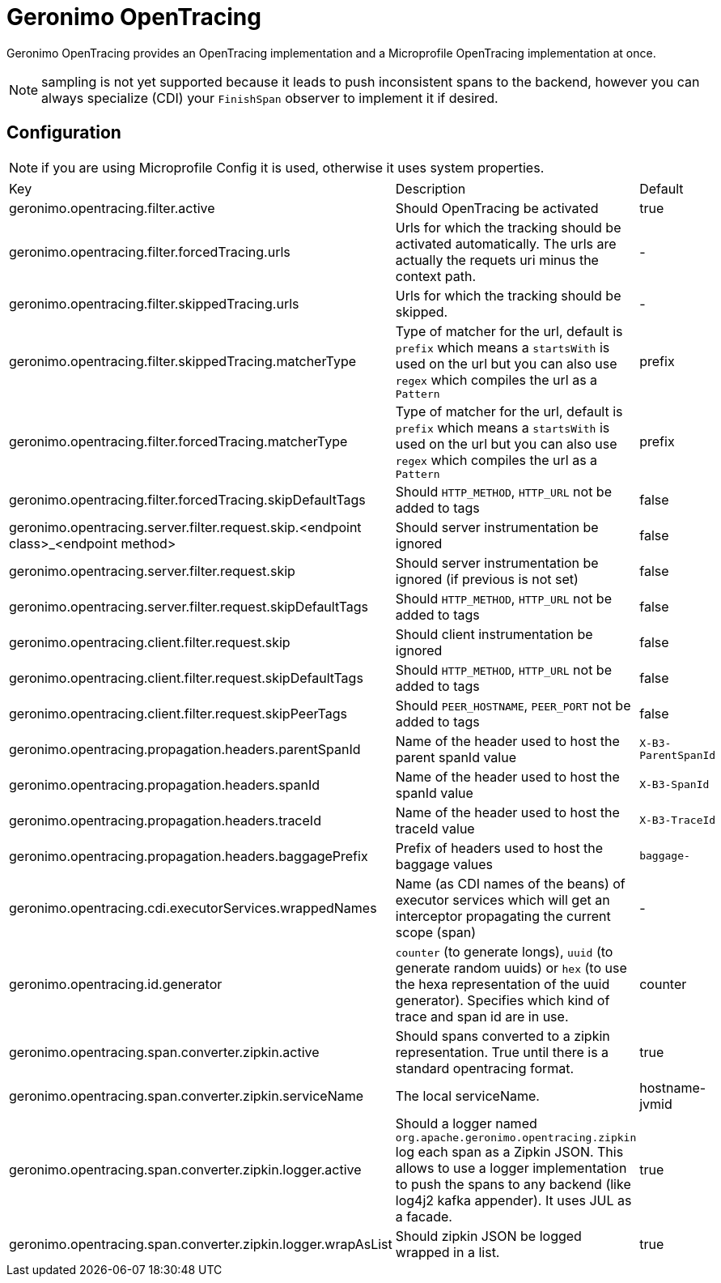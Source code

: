 = Geronimo OpenTracing

Geronimo OpenTracing provides an OpenTracing implementation and a Microprofile OpenTracing implementation at once.

NOTE: sampling is not yet supported because it leads to push inconsistent spans to the backend, however you can always specialize (CDI)
your `FinishSpan` observer to implement it if desired.

== Configuration

NOTE: if you are using Microprofile Config it is used, otherwise it uses system properties.

|===
| Key | Description | Default
|geronimo.opentracing.filter.active|Should OpenTracing be activated|true
|geronimo.opentracing.filter.forcedTracing.urls|Urls for which the tracking should be activated automatically. The urls are actually the requets uri minus the context path.|-
|geronimo.opentracing.filter.skippedTracing.urls|Urls for which the tracking should be skipped.|-
|geronimo.opentracing.filter.skippedTracing.matcherType|Type of matcher for the url, default is `prefix` which means a `startsWith` is used on the url but you can also use `regex` which compiles the url as a `Pattern`|prefix
|geronimo.opentracing.filter.forcedTracing.matcherType|Type of matcher for the url, default is `prefix` which means a `startsWith` is used on the url but you can also use `regex` which compiles the url as a `Pattern`|prefix
|geronimo.opentracing.filter.forcedTracing.skipDefaultTags|Should `HTTP_METHOD`, `HTTP_URL` not be added to tags|false
|geronimo.opentracing.server.filter.request.skip.<endpoint class>_<endpoint method>|Should server instrumentation be ignored|false
|geronimo.opentracing.server.filter.request.skip|Should server instrumentation be ignored (if previous is not set)|false
|geronimo.opentracing.server.filter.request.skipDefaultTags|Should `HTTP_METHOD`, `HTTP_URL` not be added to tags|false
|geronimo.opentracing.client.filter.request.skip|Should client instrumentation be ignored|false
|geronimo.opentracing.client.filter.request.skipDefaultTags|Should `HTTP_METHOD`, `HTTP_URL` not be added to tags|false
|geronimo.opentracing.client.filter.request.skipPeerTags|Should `PEER_HOSTNAME`, `PEER_PORT` not be added to tags|false
|geronimo.opentracing.propagation.headers.parentSpanId|Name of the header used to host the parent spanId value|`X-B3-ParentSpanId`
|geronimo.opentracing.propagation.headers.spanId|Name of the header used to host the spanId value|`X-B3-SpanId`
|geronimo.opentracing.propagation.headers.traceId|Name of the header used to host the traceId value|`X-B3-TraceId`
|geronimo.opentracing.propagation.headers.baggagePrefix|Prefix of headers used to host the baggage values|`baggage-`
|geronimo.opentracing.cdi.executorServices.wrappedNames|Name (as CDI names of the beans) of executor services which will get an interceptor propagating the current scope (span)|-
|geronimo.opentracing.id.generator|`counter` (to generate longs), `uuid` (to generate random uuids) or `hex` (to use the hexa representation of the uuid generator). Specifies which kind of trace and span id are in use.|counter
|geronimo.opentracing.span.converter.zipkin.active|Should spans converted to a zipkin representation. True until there is a standard opentracing format.|true
|geronimo.opentracing.span.converter.zipkin.serviceName|The local serviceName.|hostname-jvmid
|geronimo.opentracing.span.converter.zipkin.logger.active|Should a logger named `org.apache.geronimo.opentracing.zipkin` log each span as a Zipkin JSON. This allows to use a logger implementation to push the spans to any backend (like log4j2 kafka appender). It uses JUL as a facade.|true
|geronimo.opentracing.span.converter.zipkin.logger.wrapAsList|Should zipkin JSON be logged wrapped in a list.|true
|===

